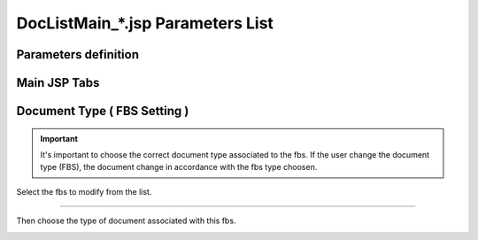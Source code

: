 .. sectionauthor:: Emanuele Disco <emanuele.disco@gmail.com>
.. _doc-list-main-readme:

=================================== 
DocListMain_*.jsp Parameters List
===================================

Parameters definition
-----------------------

.. describe:: fbs_cd

	선택된 FBS 트리item & 작성될 문서 

.. describe:: form_cd1

	FBS ROOT트리
	
.. describe:: form_cd2

	자료등록(도면등록) FBS ROOT트리
	
.. describe:: form_cd3

	검토회시 FBS

.. describe:: fbshide

	fbs트리 안 나옴
	
.. describe:: doc_type

	목록/작성된 문서구분
	 
.. describe:: treeview

	이력보기
	
.. describe:: srch_priv

	개인 문서만 나옴

.. describe:: type

	목록보기 구분

	ALL_ENTPRS
		업체 모든 문서 (srch_priv 개인만)
		
	ALL_PRIVATE
		개인 모든 문서
		
	ALL_PUBLIC
		모든 문서 (srch_priv 개인만)
	
	EXT_ENTPRS_INBOX
		수신문서
		
	EXT_ENTPRS_OUTBOX
		발신문서
	
	EXT_DRAFT
		개인 임시저장 문서
		
	EXT_INBOX
		수신 문서
		
	EXT_OUTBOX
		발신 문서
	
	APP_INBOX
		개인 승인 수신문서
		
	APP_OUTBOX
		승인 발신문서
	
	DOC_CREATED
		개인 작성 문서
	
	COMPLETED
		발신/수신 문서, 결재완료된 문서
		
	PENDING
		결재 진행중
	
	DIST_INBOX
		배포 수신
		
	DIST_OUTBOX
		배포 발신
	
	[empty]
		모든 문서 + 삭제된 문서 (srch_priv 개인만)
	

Main JSP Tabs
----------------------

.. describe:: DocListMain.jsp

	1. tab: 수신함
	2. tab: 발신함
	3. tab: 문서작성함
	
.. describe:: DocListMain_approval.jsp

	1. tab: 수신함
	2. tab: 발신함
	
.. describe:: DocListMain_cre_app.jsp

	1. tab: 개인 작성 문서
	2. tab: 개인 승인 발신문서
	
.. describe:: DocListMain_draft.jsp

	1. tab: 개인 임시저장 문서
	
.. describe:: DocListMain_manager.jsp

	1. tab: custom (type 따라)
	
	
Document Type ( FBS Setting )
--------------------------------

.. important:: It's important to choose the correct document type associated to the fbs.
	If the user change the document type (FBS), the document change 
	in accordance with the fbs type choosen. 

Select the fbs to modify from the list.

.. image:: _images/doc-list-main_1.png

---------------------

Then choose the type of document associated with this fbs.

.. image:: _images/doc-list-main_2.png